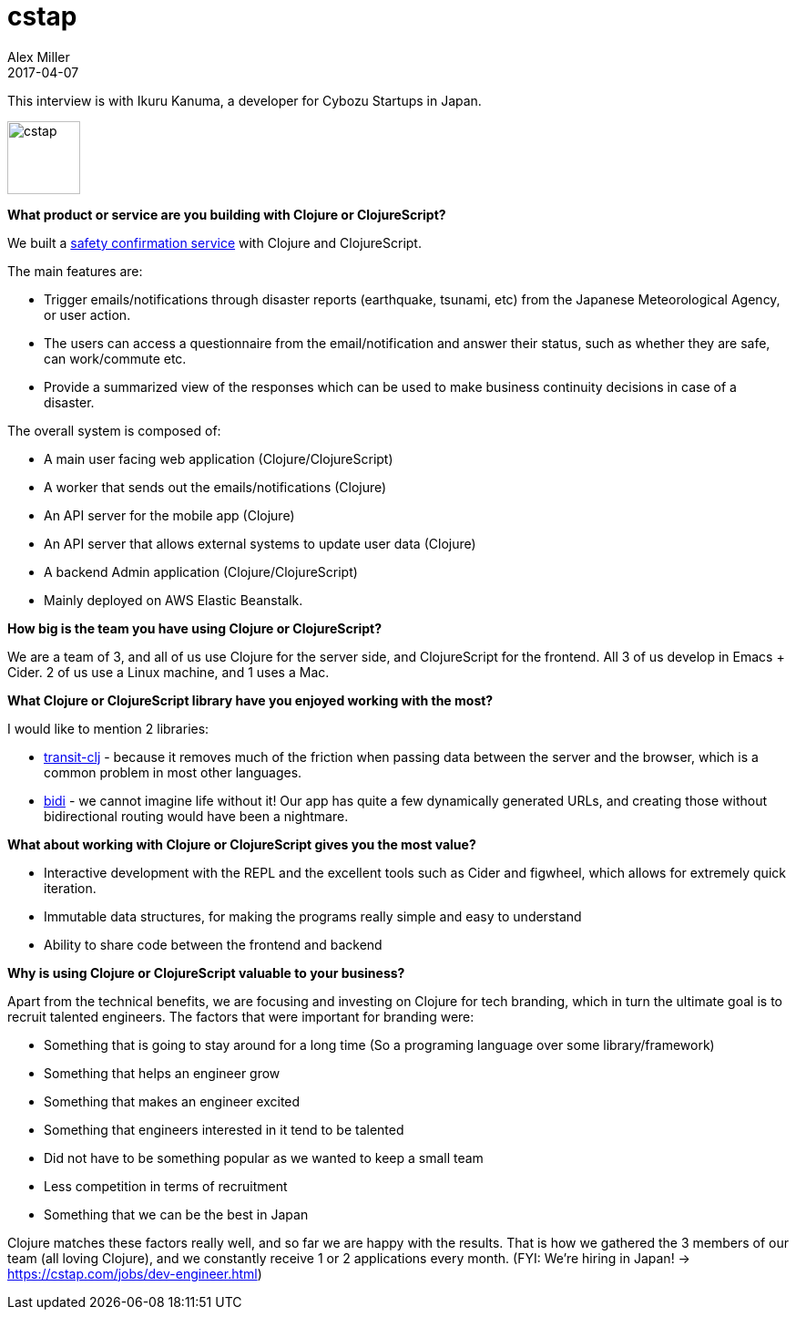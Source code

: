 = cstap
Alex Miller
2017-04-07
:jbake-type: story
:jbake-company: cstap
:jbake-link: https://anpi.cstap.com/anpi2.html

This interview is with Ikuru Kanuma, a developer for Cybozu Startups in Japan.

[.right]
image:/images/content/stories/cstap.png["cstap",height="80"]

*What product or service are you building with Clojure or ClojureScript?*

We built a https://anpi.cstap.com/anpi2.html[safety confirmation service] with Clojure and ClojureScript.

The main features are:

* Trigger emails/notifications through disaster reports (earthquake, tsunami, etc) from the Japanese Meteorological Agency, or user action.
* The users can access a questionnaire from the email/notification and answer their status, such as whether they are safe, can work/commute etc.
* Provide a summarized view of the responses which can be used to make business continuity decisions in case of a disaster.

The overall system is composed of:

* A main user facing web application (Clojure/ClojureScript)
* A worker that sends out the emails/notifications (Clojure)
* An API server for the mobile app (Clojure)
* An API server that allows external systems to update user data (Clojure)
* A backend Admin application (Clojure/ClojureScript)
* Mainly deployed on AWS Elastic Beanstalk.

*How big is the team you have using Clojure or ClojureScript?*

We are a team of 3, and all of us use Clojure for the server side, and ClojureScript for the frontend. All 3 of us develop in Emacs + Cider. 2 of us use a Linux machine, and 1 uses a Mac.

*What Clojure or ClojureScript library have you enjoyed working with the most?*

I would like to mention 2 libraries:

* https://github.com/cognitect/transit-clj[transit-clj] - because it removes much of the friction when passing data between the server and the browser, which is a common problem in most other languages.
* https://github.com/juxt/bidi[bidi] -  we cannot imagine life without it! Our app has quite a few dynamically generated URLs, and creating those without bidirectional routing would have been a nightmare.

*What about working with Clojure or ClojureScript gives you the most value?*

* Interactive development with the REPL and the excellent tools such as Cider and figwheel, which allows for extremely quick iteration.
* Immutable data structures, for making the programs really simple and easy to understand
* Ability to share code between the frontend and backend

*Why is using Clojure or ClojureScript valuable to your business?*

Apart from the technical benefits, we are focusing and investing on Clojure for tech branding, which in turn the ultimate goal is to recruit talented engineers. The factors that were important for branding were:

* Something that is going to stay around for a long time (So a programing language over some library/framework)
* Something that helps an engineer grow
* Something that makes an engineer excited
* Something that engineers interested in it tend to be talented
* Did not have to be something popular as we wanted to keep a small team
* Less competition in terms of recruitment
* Something that we can be the best in Japan

Clojure matches these factors really well, and so far we are happy with the results. That is how we gathered the 3 members of our team (all loving Clojure), and we constantly receive 1 or 2 applications every month. (FYI: We’re hiring in Japan! -> https://cstap.com/jobs/dev-engineer.html)
